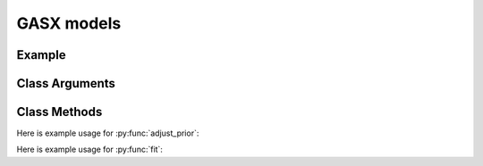 GASX models
==================================

Example
----------

.. code-block:: python
   :linenos:

   import numpy as np
   import pandas as pd
   import pyflux as pf
   from pandas.io.data import DataReader
   from datetime import datetime

   a = DataReader('AMZN',  'yahoo', datetime(2012,1,1), datetime(2016,6,1))
   a_returns = pd.DataFrame(np.diff(np.log(a['Adj Close'].values)))
   a_returns.index = a.index.values[1:a.index.values.shape[0]]
   a_returns.columns = ["Amazon Returns"]

   spy = DataReader('SPY',  'yahoo', datetime(2012,1,1), datetime(2016,6,1))
   spy_returns = pd.DataFrame(np.diff(np.log(spy['Adj Close'].values)))
   spy_returns.index = spy.index.values[1:spy.index.values.shape[0]]
   spy_returns.columns = ['S&P500 Returns']

   one_mon = DataReader('DGS1MO', 'fred',datetime(2012,1,1), datetime(2016,6,1))
   one_day = np.log(1+one_mon)/365

   returns = pd.concat([one_day,a_returns,spy_returns],axis=1).dropna()
   excess_m = returns["Amazon Returns"].values - returns['DGS1MO'].values
   excess_spy = returns["S&P500 Returns"].values - returns['DGS1MO'].values
   final_returns = pd.DataFrame(np.transpose([excess_m,excess_spy, returns['DGS1MO'].values]))
   final_returns.columns=["Amazon","SP500","Risk-free rate"]
   final_returns.index = returns.index

   model2 = pf.GASX(formula="Amazon~SP500",data=final_returns,ar=1,sc=1,family=pf.GASSkewt())
   x = model2.fit()
   x.summary()

Class Arguments
----------


.. py:class:: GASX(data,formula,ar,sc,integ,target,family)

   .. py:attribute:: data

      pd.DataFrame or array-like : the time-series data

   .. py:attribute:: formula

      patsy notation string describing the regression

   .. py:attribute:: ar

      int : the number of autoregressive terms

   .. py:attribute:: sc

      int : the number of score terms

   .. py:attribute:: integ
      
      int : Specifies how many time to difference the time series.

   .. py:attribute:: target

      string (data is DataFrame) or int (data is np.array) : which column to use as the time series. If None, the first column will be chosen as the data.

   .. py:attribute:: family

      a GAS family object; choices include GASExponential(), GASLaplace(), GASNormal(), GASPoisson(), GASSkewt(), GASt()

Class Methods
----------

.. py:function:: adjust_prior(index, prior)

   Adjusts the priors of the model. **index** can be an int or a list. **prior** is a prior object, such as Normal(0,3).

Here is example usage for :py:func:`adjust_prior`:

.. code-block:: python
   :linenos:

   import pyflux as pf

   # model = ... (specify a model)
   model.list_priors()
   model.adjust_prior(2,pf.Normal(0,1))

.. py:function:: fit(method,**kwargs)
   
   Estimates latent variables for the model. Returns a Results object. **method** is an inference/estimation option; see Bayesian Inference and Classical Inference sections for options. If no **method** is provided then a default will be used.

   Optional arguments are specific to the **method** you choose - see the documentation for these methods for more detail.

Here is example usage for :py:func:`fit`:

.. code-block:: python
   :linenos:

   import pyflux as pf

   # model = ... (specify a model)
   model.fit("M-H",nsims=20000)

.. py:function:: plot_fit(**kwargs)
   
   Graphs the fit of the model.

   Optional arguments include **figsize** - the dimensions of the figure to plot.

.. py:function:: plot_z(indices, figsize)

   Returns a plot of the latent variables and their associated uncertainty. **indices** is a list referring to the latent variable indices that you want ot plot. Figsize specifies how big the plot will be.

.. py:function:: plot_predict(h,past_values,intervals,oos_data,**kwargs)
   
   Plots predictions of the model. **h** is an int of how many steps ahead to predict. **past_values** is an int of how many past values of the series to plot. **intervals** is a bool on whether to include confidence/credibility intervals or not. **oos_data** is a DataFrame in the same format as the original DataFrame and has data for the explanatory variables to be used for prediction.

   Optional arguments include **figsize** - the dimensions of the figure to plot.

.. py:function:: plot_predict_is(h,past_values,intervals,**kwargs)
   
   Plots in-sample rolling predictions for the model. **h** is an int of how many previous steps to simulate performance on. **past_values** is an int of how many past values of the series to plot. **intervals** is a bool on whether to include confidence/credibility intervals or not.

   Optional arguments include **figsize** - the dimensions of the figure to plot.

.. py:function:: predict(h, oos_data)
   
   Returns DataFrame of model predictions. **h** is an int of how many steps ahead to predict. **oos_data** is a DataFrame in the same format as the original DataFrame and has data for the explanatory variables to be used for prediction.

.. py:function:: predict_is(h)
   
   Returns DataFrame of in-sample rolling predictions for the model. **h** is an int of how many previous steps to simulate performance on.